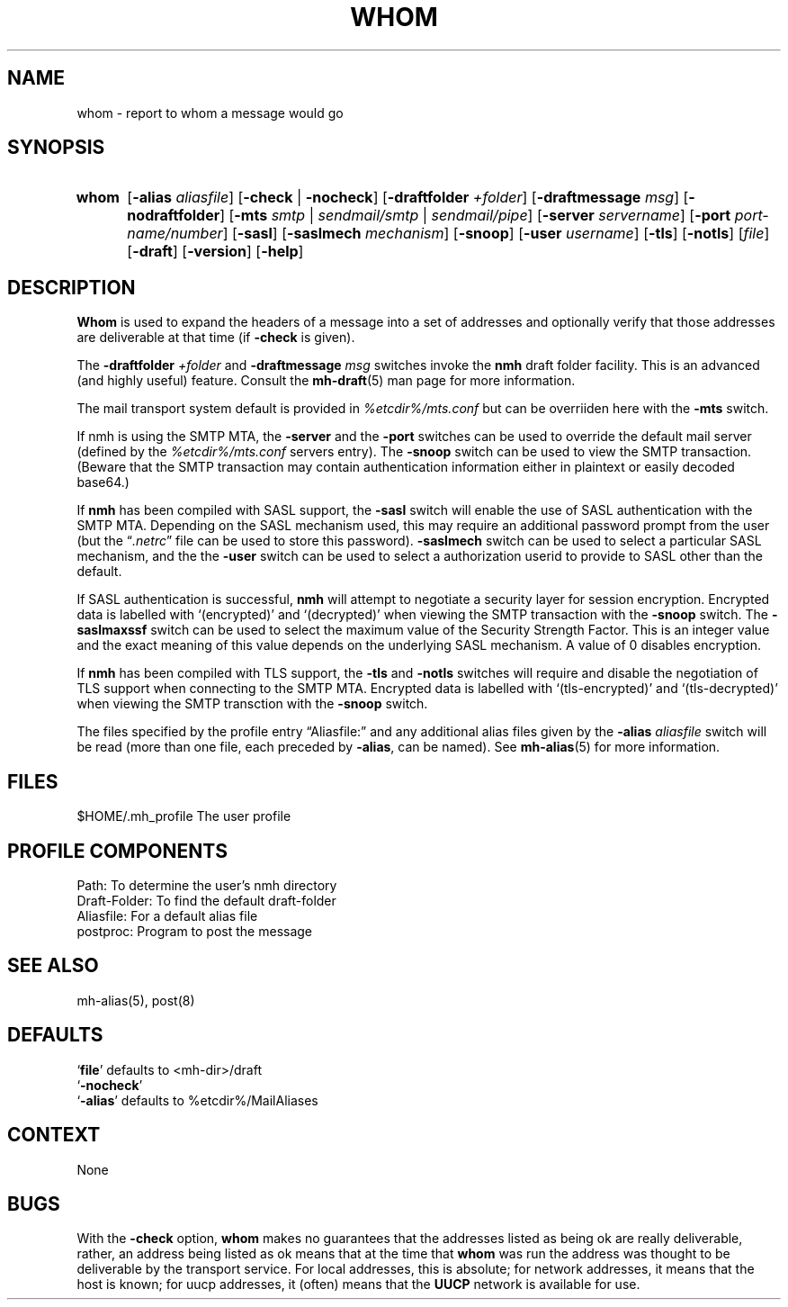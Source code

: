 .\"
.\" %nmhwarning%
.\"
.TH WHOM %manext1% "%nmhdate%" MH.6.8 [%nmhversion%]
.SH NAME
whom \- report to whom a message would go
.SH SYNOPSIS
.HP 5
.na
.B whom
.RB [ \-alias
.IR aliasfile ]
.RB [ \-check " | " \-nocheck ]
.RB [ \-draftfolder
.IR +folder ]
.RB [ \-draftmessage
.IR msg ]
.RB [ \-nodraftfolder ]
.RB [ \-mts
.IR smtp " | " sendmail/smtp " | " sendmail/pipe ]
.RB [ \-server
.IR servername ]
.RB [ \-port
.IR port-name/number ]
.RB [ \-sasl ]
.RB [ \-saslmech
.IR mechanism ]
.RB [ \-snoop ]
.RB [ \-user
.IR username ]
.RB [ \-tls ]
.RB [ \-notls ]
.RI [ file ]
.RB [ \-draft ]
.RB [ \-version ]
.RB [ \-help ]
.ad
.SH DESCRIPTION
.B Whom
is used to expand the headers of a message into a set of
addresses and optionally verify that those addresses are deliverable at
that time (if
.B \-check
is given).
.PP
The
.B \-draftfolder
.I +folder
and
.B \-draftmessage
.I msg
switches invoke
the
.B nmh
draft folder facility.  This is an advanced (and highly
useful) feature.  Consult the
.BR mh-draft (5)
man page for more information.
.PP
The mail transport system default is provided in
.I %etcdir%/mts.conf
but can be overriiden here with the
.B \-mts
switch.
.PP
If nmh is using the SMTP MTA, the
.B \-server
and the
.B \-port
switches can be used to override the default mail server (defined by the
.I %etcdir%/mts.conf
.RI servers
entry).  The
.B \-snoop
switch can be used to view the SMTP transaction.  (Beware that the
SMTP transaction may contain authentication information either in
plaintext or easily decoded base64.)
.PP
If
.B nmh
has been compiled with SASL support, the
.B \-sasl
switch will enable
the use of SASL authentication with the SMTP MTA.  Depending on the
SASL mechanism used, this may require an additional password prompt from the
user (but the
.RI \*(lq \&.netrc \*(rq
file can be used to store this password).
.B \-saslmech
switch can be used to select a particular SASL mechanism,
and the the
.B \-user
switch can be used to select a authorization userid
to provide to SASL other than the default.
.PP
If SASL authentication is successful, 
.BR nmh
will attempt to negotiate a security layer for session encryption.
Encrypted data is labelled with `(encrypted)' and `(decrypted)' when
viewing the SMTP transaction with the
.B \-snoop
switch.  The
.B \-saslmaxssf
switch can be used to select the maximum value of the Security Strength Factor.
This is an integer value and the exact meaning of this value depends on the
underlying SASL mechanism.  A value of 0 disables encryption.
.PP
If
.B nmh
has been compiled with TLS support, the
.B \-tls
and
.B \-notls
switches will require and disable the negotiation of TLS support when connecting to the
SMTP MTA.  Encrypted data is labelled with `(tls-encrypted)' and
`(tls-decrypted)' when viewing the SMTP transction with the
.B \-snoop
switch.
.PP
The files specified by the profile entry \*(lqAliasfile:\*(rq and any
additional alias files given by the
.B \-alias
.I aliasfile
switch will be
read (more than one file, each preceded by
.BR \-alias ,
can be named). See
.BR mh\-alias (5)
for more information.

.SH FILES
.fc ^ ~
.nf
.ta \w'%etcdir%/ExtraBigFileName  'u
^$HOME/\&.mh\(ruprofile~^The user profile
.fi

.SH "PROFILE COMPONENTS"
.fc ^ ~
.nf
.ta 2.4i
.ta \w'ExtraBigProfileName  'u
^Path:~^To determine the user's nmh directory
^Draft\-Folder:~^To find the default draft\-folder
^Aliasfile:~^For a default alias file
^postproc:~^Program to post the message
.fi

.SH "SEE ALSO"
mh\-alias(5), post(8)

.SH DEFAULTS
.nf
.RB ` file "' defaults to <mh\-dir>/draft"
.RB ` \-nocheck '
.RB ` \-alias "' defaults to  %etcdir%/MailAliases"
.fi

.SH CONTEXT
None

.SH BUGS
With the
.B \-check
option,
.B whom
makes no guarantees that the
addresses listed as being ok are really deliverable, rather, an address
being listed as ok means that at the time that
.B whom
was run
the address was thought to be deliverable by the transport service.
For local addresses, this is absolute; for network addresses, it means
that the host is known; for uucp addresses, it (often) means that the
.B UUCP
network is available for use.
